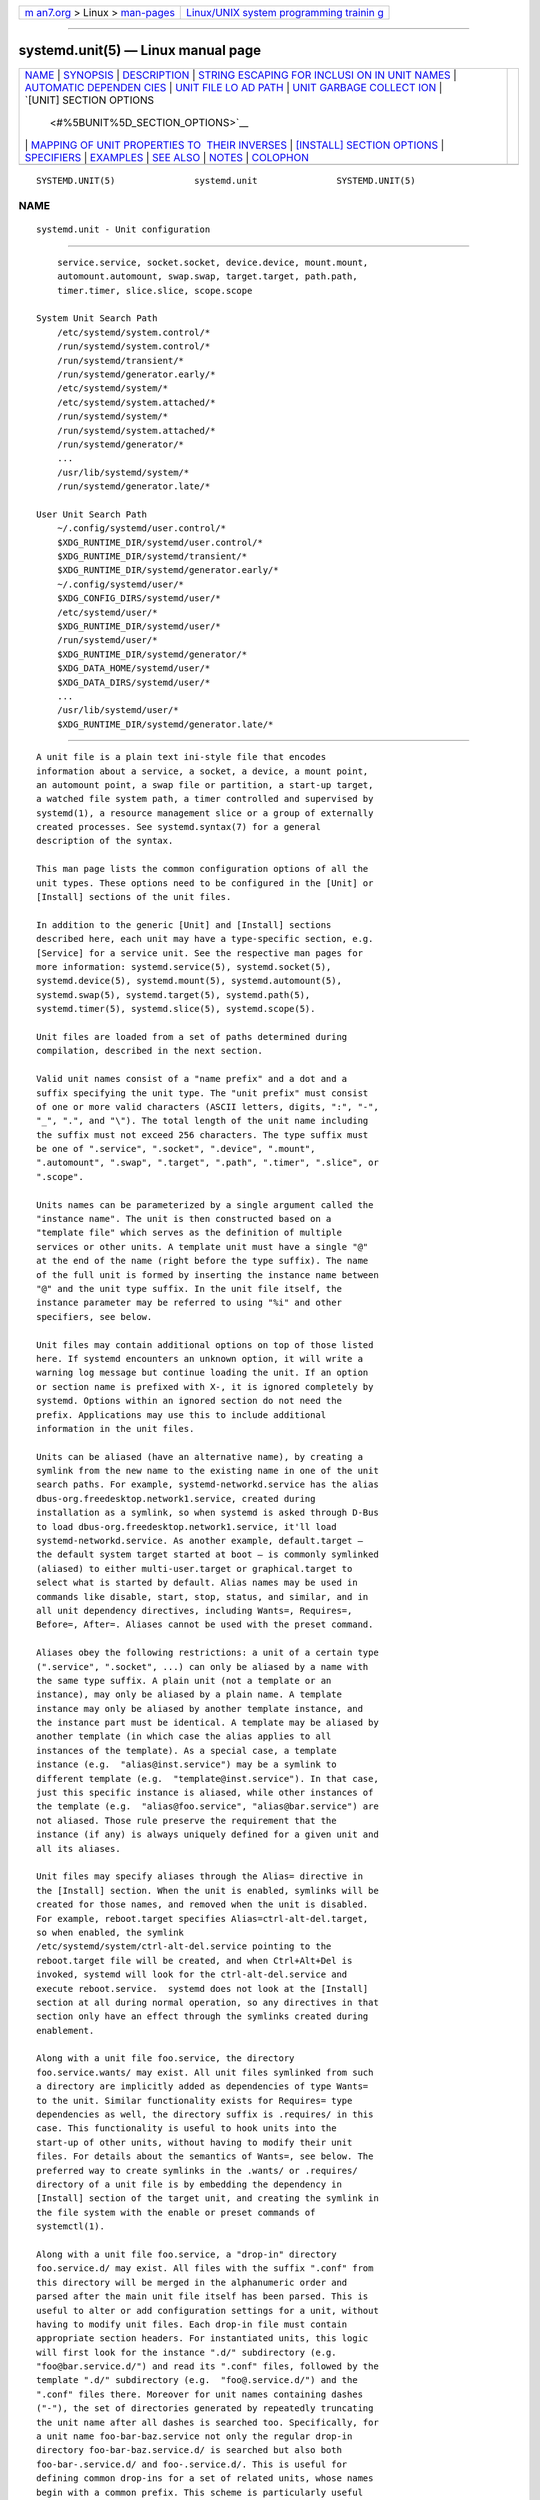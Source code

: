 .. container:: page-top

.. container:: nav-bar

   +----------------------------------+----------------------------------+
   | `m                               | `Linux/UNIX system programming   |
   | an7.org <../../../index.html>`__ | trainin                          |
   | > Linux >                        | g <http://man7.org/training/>`__ |
   | `man-pages <../index.html>`__    |                                  |
   +----------------------------------+----------------------------------+

--------------

systemd.unit(5) — Linux manual page
===================================

+-----------------------------------+-----------------------------------+
| `NAME <#NAME>`__ \|               |                                   |
| `SYNOPSIS <#SYNOPSIS>`__ \|       |                                   |
| `DESCRIPTION <#DESCRIPTION>`__ \| |                                   |
| `STRING ESCAPING FOR INCLUSI      |                                   |
| ON IN UNIT NAMES <#STRING_ESCAPIN |                                   |
| G_FOR_INCLUSION_IN_UNIT_NAMES>`__ |                                   |
| \|                                |                                   |
| `AUTOMATIC DEPENDEN               |                                   |
| CIES <#AUTOMATIC_DEPENDENCIES>`__ |                                   |
| \|                                |                                   |
| `UNIT FILE LO                     |                                   |
| AD PATH <#UNIT_FILE_LOAD_PATH>`__ |                                   |
| \|                                |                                   |
| `UNIT GARBAGE COLLECT             |                                   |
| ION <#UNIT_GARBAGE_COLLECTION>`__ |                                   |
| \|                                |                                   |
| `[UNIT] SECTION OPTIONS           |                                   |
|  <#%5BUNIT%5D_SECTION_OPTIONS>`__ |                                   |
| \|                                |                                   |
| `MAPPING OF UNIT PROPERTIES TO    |                                   |
|  THEIR INVERSES <#MAPPING_OF_UNIT |                                   |
| _PROPERTIES_TO_THEIR_INVERSES>`__ |                                   |
| \|                                |                                   |
| `[INSTALL] SECTION OPTIONS <#     |                                   |
| %5BINSTALL%5D_SECTION_OPTIONS>`__ |                                   |
| \| `SPECIFIERS <#SPECIFIERS>`__   |                                   |
| \| `EXAMPLES <#EXAMPLES>`__ \|    |                                   |
| `SEE ALSO <#SEE_ALSO>`__ \|       |                                   |
| `NOTES <#NOTES>`__ \|             |                                   |
| `COLOPHON <#COLOPHON>`__          |                                   |
+-----------------------------------+-----------------------------------+
| .. container:: man-search-box     |                                   |
+-----------------------------------+-----------------------------------+

::

   SYSTEMD.UNIT(5)               systemd.unit               SYSTEMD.UNIT(5)

NAME
-------------------------------------------------

::

          systemd.unit - Unit configuration


---------------------------------------------------------

::

          service.service, socket.socket, device.device, mount.mount,
          automount.automount, swap.swap, target.target, path.path,
          timer.timer, slice.slice, scope.scope

      System Unit Search Path
          /etc/systemd/system.control/*
          /run/systemd/system.control/*
          /run/systemd/transient/*
          /run/systemd/generator.early/*
          /etc/systemd/system/*
          /etc/systemd/system.attached/*
          /run/systemd/system/*
          /run/systemd/system.attached/*
          /run/systemd/generator/*
          ...
          /usr/lib/systemd/system/*
          /run/systemd/generator.late/*

      User Unit Search Path
          ~/.config/systemd/user.control/*
          $XDG_RUNTIME_DIR/systemd/user.control/*
          $XDG_RUNTIME_DIR/systemd/transient/*
          $XDG_RUNTIME_DIR/systemd/generator.early/*
          ~/.config/systemd/user/*
          $XDG_CONFIG_DIRS/systemd/user/*
          /etc/systemd/user/*
          $XDG_RUNTIME_DIR/systemd/user/*
          /run/systemd/user/*
          $XDG_RUNTIME_DIR/systemd/generator/*
          $XDG_DATA_HOME/systemd/user/*
          $XDG_DATA_DIRS/systemd/user/*
          ...
          /usr/lib/systemd/user/*
          $XDG_RUNTIME_DIR/systemd/generator.late/*


---------------------------------------------------------------

::

          A unit file is a plain text ini-style file that encodes
          information about a service, a socket, a device, a mount point,
          an automount point, a swap file or partition, a start-up target,
          a watched file system path, a timer controlled and supervised by
          systemd(1), a resource management slice or a group of externally
          created processes. See systemd.syntax(7) for a general
          description of the syntax.

          This man page lists the common configuration options of all the
          unit types. These options need to be configured in the [Unit] or
          [Install] sections of the unit files.

          In addition to the generic [Unit] and [Install] sections
          described here, each unit may have a type-specific section, e.g.
          [Service] for a service unit. See the respective man pages for
          more information: systemd.service(5), systemd.socket(5),
          systemd.device(5), systemd.mount(5), systemd.automount(5),
          systemd.swap(5), systemd.target(5), systemd.path(5),
          systemd.timer(5), systemd.slice(5), systemd.scope(5).

          Unit files are loaded from a set of paths determined during
          compilation, described in the next section.

          Valid unit names consist of a "name prefix" and a dot and a
          suffix specifying the unit type. The "unit prefix" must consist
          of one or more valid characters (ASCII letters, digits, ":", "-",
          "_", ".", and "\"). The total length of the unit name including
          the suffix must not exceed 256 characters. The type suffix must
          be one of ".service", ".socket", ".device", ".mount",
          ".automount", ".swap", ".target", ".path", ".timer", ".slice", or
          ".scope".

          Units names can be parameterized by a single argument called the
          "instance name". The unit is then constructed based on a
          "template file" which serves as the definition of multiple
          services or other units. A template unit must have a single "@"
          at the end of the name (right before the type suffix). The name
          of the full unit is formed by inserting the instance name between
          "@" and the unit type suffix. In the unit file itself, the
          instance parameter may be referred to using "%i" and other
          specifiers, see below.

          Unit files may contain additional options on top of those listed
          here. If systemd encounters an unknown option, it will write a
          warning log message but continue loading the unit. If an option
          or section name is prefixed with X-, it is ignored completely by
          systemd. Options within an ignored section do not need the
          prefix. Applications may use this to include additional
          information in the unit files.

          Units can be aliased (have an alternative name), by creating a
          symlink from the new name to the existing name in one of the unit
          search paths. For example, systemd-networkd.service has the alias
          dbus-org.freedesktop.network1.service, created during
          installation as a symlink, so when systemd is asked through D-Bus
          to load dbus-org.freedesktop.network1.service, it'll load
          systemd-networkd.service. As another example, default.target —
          the default system target started at boot — is commonly symlinked
          (aliased) to either multi-user.target or graphical.target to
          select what is started by default. Alias names may be used in
          commands like disable, start, stop, status, and similar, and in
          all unit dependency directives, including Wants=, Requires=,
          Before=, After=. Aliases cannot be used with the preset command.

          Aliases obey the following restrictions: a unit of a certain type
          (".service", ".socket", ...) can only be aliased by a name with
          the same type suffix. A plain unit (not a template or an
          instance), may only be aliased by a plain name. A template
          instance may only be aliased by another template instance, and
          the instance part must be identical. A template may be aliased by
          another template (in which case the alias applies to all
          instances of the template). As a special case, a template
          instance (e.g.  "alias@inst.service") may be a symlink to
          different template (e.g.  "template@inst.service"). In that case,
          just this specific instance is aliased, while other instances of
          the template (e.g.  "alias@foo.service", "alias@bar.service") are
          not aliased. Those rule preserve the requirement that the
          instance (if any) is always uniquely defined for a given unit and
          all its aliases.

          Unit files may specify aliases through the Alias= directive in
          the [Install] section. When the unit is enabled, symlinks will be
          created for those names, and removed when the unit is disabled.
          For example, reboot.target specifies Alias=ctrl-alt-del.target,
          so when enabled, the symlink
          /etc/systemd/system/ctrl-alt-del.service pointing to the
          reboot.target file will be created, and when Ctrl+Alt+Del is
          invoked, systemd will look for the ctrl-alt-del.service and
          execute reboot.service.  systemd does not look at the [Install]
          section at all during normal operation, so any directives in that
          section only have an effect through the symlinks created during
          enablement.

          Along with a unit file foo.service, the directory
          foo.service.wants/ may exist. All unit files symlinked from such
          a directory are implicitly added as dependencies of type Wants=
          to the unit. Similar functionality exists for Requires= type
          dependencies as well, the directory suffix is .requires/ in this
          case. This functionality is useful to hook units into the
          start-up of other units, without having to modify their unit
          files. For details about the semantics of Wants=, see below. The
          preferred way to create symlinks in the .wants/ or .requires/
          directory of a unit file is by embedding the dependency in
          [Install] section of the target unit, and creating the symlink in
          the file system with the enable or preset commands of
          systemctl(1).

          Along with a unit file foo.service, a "drop-in" directory
          foo.service.d/ may exist. All files with the suffix ".conf" from
          this directory will be merged in the alphanumeric order and
          parsed after the main unit file itself has been parsed. This is
          useful to alter or add configuration settings for a unit, without
          having to modify unit files. Each drop-in file must contain
          appropriate section headers. For instantiated units, this logic
          will first look for the instance ".d/" subdirectory (e.g.
          "foo@bar.service.d/") and read its ".conf" files, followed by the
          template ".d/" subdirectory (e.g.  "foo@.service.d/") and the
          ".conf" files there. Moreover for unit names containing dashes
          ("-"), the set of directories generated by repeatedly truncating
          the unit name after all dashes is searched too. Specifically, for
          a unit name foo-bar-baz.service not only the regular drop-in
          directory foo-bar-baz.service.d/ is searched but also both
          foo-bar-.service.d/ and foo-.service.d/. This is useful for
          defining common drop-ins for a set of related units, whose names
          begin with a common prefix. This scheme is particularly useful
          for mount, automount and slice units, whose systematic naming
          structure is built around dashes as component separators. Note
          that equally named drop-in files further down the prefix
          hierarchy override those further up, i.e.
          foo-bar-.service.d/10-override.conf overrides
          foo-.service.d/10-override.conf.

          In cases of unit aliases (described above), dropins for the
          aliased name and all aliases are loaded. In the example of
          default.target aliasing graphical.target, default.target.d/,
          default.target.wants/, default.target.requires/,
          graphical.target.d/, graphical.target.wants/,
          graphical.target.requires/ would all be read. For templates,
          dropins for the template, any template aliases, the template
          instance, and all alias instances are read. When just a specific
          template instance is aliased, then the dropins for the target
          template, the target template instance, and the alias template
          instance are read.

          In addition to /etc/systemd/system, the drop-in ".d/" directories
          for system services can be placed in /usr/lib/systemd/system or
          /run/systemd/system directories. Drop-in files in /etc/ take
          precedence over those in /run/ which in turn take precedence over
          those in /usr/lib/. Drop-in files under any of these directories
          take precedence over unit files wherever located. Multiple
          drop-in files with different names are applied in lexicographic
          order, regardless of which of the directories they reside in.

          Units also support a top-level drop-in with type.d/, where type
          may be e.g.  "service" or "socket", that allows altering or
          adding to the settings of all corresponding unit files on the
          system. The formatting and precedence of applying drop-in
          configurations follow what is defined above. Files in type.d/
          have lower precedence compared to files in name-specific override
          directories. The usual rules apply: multiple drop-in files with
          different names are applied in lexicographic order, regardless of
          which of the directories they reside in, so a file in type.d/
          applies to a unit only if there are no drop-ins or masks with
          that name in directories with higher precedence. See Examples.

          Note that while systemd offers a flexible dependency system
          between units it is recommended to use this functionality only
          sparingly and instead rely on techniques such as bus-based or
          socket-based activation which make dependencies implicit,
          resulting in a both simpler and more flexible system.

          As mentioned above, a unit may be instantiated from a template
          file. This allows creation of multiple units from a single
          configuration file. If systemd looks for a unit configuration
          file, it will first search for the literal unit name in the file
          system. If that yields no success and the unit name contains an
          "@" character, systemd will look for a unit template that shares
          the same name but with the instance string (i.e. the part between
          the "@" character and the suffix) removed. Example: if a service
          getty@tty3.service is requested and no file by that name is
          found, systemd will look for getty@.service and instantiate a
          service from that configuration file if it is found.

          To refer to the instance string from within the configuration
          file you may use the special "%i" specifier in many of the
          configuration options. See below for details.

          If a unit file is empty (i.e. has the file size 0) or is
          symlinked to /dev/null, its configuration will not be loaded and
          it appears with a load state of "masked", and cannot be
          activated. Use this as an effective way to fully disable a unit,
          making it impossible to start it even manually.

          The unit file format is covered by the Interface Portability and
          Stability Promise[1].


-------------------------------------------------------------------------------------------------------------------------------

::

          Sometimes it is useful to convert arbitrary strings into unit
          names. To facilitate this, a method of string escaping is used,
          in order to map strings containing arbitrary byte values (except
          NUL) into valid unit names and their restricted character set. A
          common special case are unit names that reflect paths to objects
          in the file system hierarchy. Example: a device unit
          dev-sda.device refers to a device with the device node /dev/sda
          in the file system.

          The escaping algorithm operates as follows: given a string, any
          "/" character is replaced by "-", and all other characters which
          are not ASCII alphanumerics, ":", "_" or "."  are replaced by
          C-style "\x2d" escapes. In addition, "."  is replaced with such a
          C-style escape when it would appear as the first character in the
          escaped string.

          When the input qualifies as absolute file system path, this
          algorithm is extended slightly: the path to the root directory
          "/" is encoded as single dash "-". In addition, any leading,
          trailing or duplicate "/" characters are removed from the string
          before transformation. Example: /foo//bar/baz/ becomes
          "foo-bar-baz".

          This escaping is fully reversible, as long as it is known whether
          the escaped string was a path (the unescaping results are
          different for paths and non-path strings). The systemd-escape(1)
          command may be used to apply and reverse escaping on arbitrary
          strings. Use systemd-escape --path to escape path strings, and
          systemd-escape without --path otherwise.


-------------------------------------------------------------------------------------

::

      Implicit Dependencies
          A number of unit dependencies are implicitly established,
          depending on unit type and unit configuration. These implicit
          dependencies can make unit configuration file cleaner. For the
          implicit dependencies in each unit type, please refer to section
          "Implicit Dependencies" in respective man pages.

          For example, service units with Type=dbus automatically acquire
          dependencies of type Requires= and After= on dbus.socket. See
          systemd.service(5) for details.

      Default Dependencies
          Default dependencies are similar to implicit dependencies, but
          can be turned on and off by setting DefaultDependencies= to yes
          (the default) and no, while implicit dependencies are always in
          effect. See section "Default Dependencies" in respective man
          pages for the effect of enabling DefaultDependencies= in each
          unit types.

          For example, target units will complement all configured
          dependencies of type Wants= or Requires= with dependencies of
          type After= unless DefaultDependencies=no is set in the specified
          units. See systemd.target(5) for details. Note that this behavior
          can be turned off by setting DefaultDependencies=no.


-------------------------------------------------------------------------------

::

          Unit files are loaded from a set of paths determined during
          compilation, described in the two tables below. Unit files found
          in directories listed earlier override files with the same name
          in directories lower in the list.

          When the variable $SYSTEMD_UNIT_PATH is set, the contents of this
          variable overrides the unit load path. If $SYSTEMD_UNIT_PATH ends
          with an empty component (":"), the usual unit load path will be
          appended to the contents of the variable.

          Table 1.  Load path when running in system mode (--system).
          ┌──────────────────────────────┬──────────────────────────┐
          │Path                          │ Description              │
          ├──────────────────────────────┼──────────────────────────┤
          │/etc/systemd/system.control   │ Persistent and transient │
          ├──────────────────────────────┤ configuration created    │
          │/run/systemd/system.control   │ using the dbus API       │
          ├──────────────────────────────┼──────────────────────────┤
          │/run/systemd/transient        │ Dynamic configuration    │
          │                              │ for transient units      │
          ├──────────────────────────────┼──────────────────────────┤
          │/run/systemd/generator.early  │ Generated units with     │
          │                              │ high priority (see       │
          │                              │ early-dir in             │
          │                              │ systemd.generator(7))    │
          ├──────────────────────────────┼──────────────────────────┤
          │/etc/systemd/system           │ System units created by  │
          │                              │ the administrator        │
          ├──────────────────────────────┼──────────────────────────┤
          │/run/systemd/system           │ Runtime units            │
          ├──────────────────────────────┼──────────────────────────┤
          │/run/systemd/generator        │ Generated units with     │
          │                              │ medium priority (see     │
          │                              │ normal-dir in            │
          │                              │ systemd.generator(7))    │
          ├──────────────────────────────┼──────────────────────────┤
          │/usr/local/lib/systemd/system │ System units installed   │
          │                              │ by the administrator     │
          ├──────────────────────────────┼──────────────────────────┤
          │/usr/lib/systemd/system       │ System units installed   │
          │                              │ by the distribution      │
          │                              │ package manager          │
          ├──────────────────────────────┼──────────────────────────┤
          │/run/systemd/generator.late   │ Generated units with low │
          │                              │ priority (see late-dir   │
          │                              │ in systemd.generator(7)) │
          └──────────────────────────────┴──────────────────────────┘

          Table 2.  Load path when running in user mode (--user).
          ┌────────────────────────────────────────┬──────────────────────────┐
          │Path                                    │ Description              │
          ├────────────────────────────────────────┼──────────────────────────┤
          │$XDG_CONFIG_HOME/systemd/user.control   │ Persistent and transient │
          │or                                      │ configuration created    │
          │~/.config/systemd/user.control          │ using the dbus API       │
          ├────────────────────────────────────────┤ ($XDG_CONFIG_HOME is     │
          │$XDG_RUNTIME_DIR/systemd/user.control   │ used if set, ~/.config   │
          │                                        │ otherwise)               │
          ├────────────────────────────────────────┼──────────────────────────┤
          │/run/systemd/transient                  │ Dynamic configuration    │
          │                                        │ for transient units      │
          ├────────────────────────────────────────┼──────────────────────────┤
          │/run/systemd/generator.early            │ Generated units with     │
          │                                        │ high priority (see       │
          │                                        │ early-dir in             │
          │                                        │ systemd.generator(7))    │
          ├────────────────────────────────────────┼──────────────────────────┤
          │$XDG_CONFIG_HOME/systemd/user or        │ User configuration       │
          │$HOME/.config/systemd/user              │ ($XDG_CONFIG_HOME is     │
          │                                        │ used if set, ~/.config   │
          │                                        │ otherwise)               │
          ├────────────────────────────────────────┼──────────────────────────┤
          │$XDG_CONFIG_DIRS/systemd/user or        │ Additional configuration │
          │/etc/xdg/systemd/user                   │ directories as specified │
          │                                        │ by the XDG base          │
          │                                        │ directory specification  │
          │                                        │ ($XDG_CONFIG_DIRS is     │
          │                                        │ used if set, /etc/xdg    │
          │                                        │ otherwise)               │
          ├────────────────────────────────────────┼──────────────────────────┤
          │/etc/systemd/user                       │ User units created by    │
          │                                        │ the administrator        │
          ├────────────────────────────────────────┼──────────────────────────┤
          │$XDG_RUNTIME_DIR/systemd/user           │ Runtime units (only used │
          │                                        │ when $XDG_RUNTIME_DIR is │
          │                                        │ set)                     │
          ├────────────────────────────────────────┼──────────────────────────┤
          │/run/systemd/user                       │ Runtime units            │
          ├────────────────────────────────────────┼──────────────────────────┤
          │$XDG_RUNTIME_DIR/systemd/generator      │ Generated units with     │
          │                                        │ medium priority (see     │
          │                                        │ normal-dir in            │
          │                                        │ systemd.generator(7))    │
          ├────────────────────────────────────────┼──────────────────────────┤
          │$XDG_DATA_HOME/systemd/user or          │ Units of packages that   │
          │$HOME/.local/share/systemd/user         │ have been installed in   │
          │                                        │ the home directory       │
          │                                        │ ($XDG_DATA_HOME is used  │
          │                                        │ if set, ~/.local/share   │
          │                                        │ otherwise)               │
          ├────────────────────────────────────────┼──────────────────────────┤
          │$XDG_DATA_DIRS/systemd/user or          │ Additional data          │
          │/usr/local/share/systemd/user and       │ directories as specified │
          │/usr/share/systemd/user                 │ by the XDG base          │
          │                                        │ directory specification  │
          │                                        │ ($XDG_DATA_DIRS is used  │
          │                                        │ if set, /usr/local/share │
          │                                        │ and /usr/share           │
          │                                        │ otherwise)               │
          ├────────────────────────────────────────┼──────────────────────────┤
          │$dir/systemd/user for each $dir in      │ Additional locations for │
          │$XDG_DATA_DIRS                          │ installed user units,    │
          │                                        │ one for each entry in    │
          │                                        │ $XDG_DATA_DIRS           │
          ├────────────────────────────────────────┼──────────────────────────┤
          │/usr/local/lib/systemd/user             │ User units installed by  │
          │                                        │ the administrator        │
          ├────────────────────────────────────────┼──────────────────────────┤
          │/usr/lib/systemd/user                   │ User units installed by  │
          │                                        │ the distribution package │
          │                                        │ manager                  │
          ├────────────────────────────────────────┼──────────────────────────┤
          │$XDG_RUNTIME_DIR/systemd/generator.late │ Generated units with low │
          │                                        │ priority (see late-dir   │
          │                                        │ in systemd.generator(7)) │
          └────────────────────────────────────────┴──────────────────────────┘

          The set of load paths for the user manager instance may be
          augmented or changed using various environment variables. And
          environment variables may in turn be set using environment
          generators, see systemd.environment-generator(7). In particular,
          $XDG_DATA_HOME and $XDG_DATA_DIRS may be easily set using
          systemd-environment-d-generator(8). Thus, directories listed here
          are just the defaults. To see the actual list that would be used
          based on compilation options and current environment use

              systemd-analyze --user unit-paths

          Moreover, additional units might be loaded into systemd from
          directories not on the unit load path by creating a symlink
          pointing to a unit file in the directories. You can use systemctl
          link for this operation. See systemctl(1) for its usage and
          precaution.


---------------------------------------------------------------------------------------

::

          The system and service manager loads a unit's configuration
          automatically when a unit is referenced for the first time. It
          will automatically unload the unit configuration and state again
          when the unit is not needed anymore ("garbage collection"). A
          unit may be referenced through a number of different mechanisms:

           1. Another loaded unit references it with a dependency such as
              After=, Wants=, ...

           2. The unit is currently starting, running, reloading or
              stopping.

           3. The unit is currently in the failed state. (But see below.)

           4. A job for the unit is pending.

           5. The unit is pinned by an active IPC client program.

           6. The unit is a special "perpetual" unit that is always active
              and loaded. Examples for perpetual units are the root mount
              unit -.mount or the scope unit init.scope that the service
              manager itself lives in.

           7. The unit has running processes associated with it.

          The garbage collection logic may be altered with the CollectMode=
          option, which allows configuration whether automatic unloading of
          units that are in failed state is permissible, see below.

          Note that when a unit's configuration and state is unloaded, all
          execution results, such as exit codes, exit signals, resource
          consumption and other statistics are lost, except for what is
          stored in the log subsystem.

          Use systemctl daemon-reload or an equivalent command to reload
          unit configuration while the unit is already loaded. In this case
          all configuration settings are flushed out and replaced with the
          new configuration (which however might not be in effect
          immediately), however all runtime state is saved/restored.


-----------------------------------------------------------------------------------------

::

          The unit file may include a [Unit] section, which carries generic
          information about the unit that is not dependent on the type of
          unit:

          Description=
              A short human readable title of the unit. This may be used by
              systemd (and other UIs) as a user-visible label for the unit,
              so this string should identify the unit rather than describe
              it, despite the name. This string also shouldn't just repeat
              the unit name.  "Apache2 Web Server" is a good example. Bad
              examples are "high-performance light-weight HTTP server" (too
              generic) or "Apache2" (meaningless for people who do not know
              Apache, duplicates the unit name).  systemd may use this
              string as a noun in status messages ("Starting
              description...", "Started description.", "Reached target
              description.", "Failed to start description."), so it should
              be capitalized, and should not be a full sentence, or a
              phrase with a continuous verb. Bad examples include "exiting
              the container" or "updating the database once per day.".

          Documentation=
              A space-separated list of URIs referencing documentation for
              this unit or its configuration. Accepted are only URIs of the
              types "http://", "https://", "file:", "info:", "man:". For
              more information about the syntax of these URIs, see uri(7).
              The URIs should be listed in order of relevance, starting
              with the most relevant. It is a good idea to first reference
              documentation that explains what the unit's purpose is,
              followed by how it is configured, followed by any other
              related documentation. This option may be specified more than
              once, in which case the specified list of URIs is merged. If
              the empty string is assigned to this option, the list is
              reset and all prior assignments will have no effect.

          Wants=
              Configures (weak) requirement dependencies on other units.
              This option may be specified more than once or multiple
              space-separated units may be specified in one option in which
              case dependencies for all listed names will be created.
              Dependencies of this type may also be configured outside of
              the unit configuration file by adding a symlink to a .wants/
              directory accompanying the unit file. For details, see above.

              Units listed in this option will be started if the
              configuring unit is. However, if the listed units fail to
              start or cannot be added to the transaction, this has no
              impact on the validity of the transaction as a whole, and
              this unit will still be started. This is the recommended way
              to hook the start-up of one unit to the start-up of another
              unit.

              Note that requirement dependencies do not influence the order
              in which services are started or stopped. This has to be
              configured independently with the After= or Before= options.
              If unit foo.service pulls in unit bar.service as configured
              with Wants= and no ordering is configured with After= or
              Before=, then both units will be started simultaneously and
              without any delay between them if foo.service is activated.

          Requires=
              Similar to Wants=, but declares a stronger requirement
              dependency. Dependencies of this type may also be configured
              by adding a symlink to a .requires/ directory accompanying
              the unit file.

              If this unit gets activated, the units listed will be
              activated as well. If one of the other units fails to
              activate, and an ordering dependency After= on the failing
              unit is set, this unit will not be started. Besides, with or
              without specifying After=, this unit will be stopped if one
              of the other units is explicitly stopped.

              Often, it is a better choice to use Wants= instead of
              Requires= in order to achieve a system that is more robust
              when dealing with failing services.

              Note that this dependency type does not imply that the other
              unit always has to be in active state when this unit is
              running. Specifically: failing condition checks (such as
              ConditionPathExists=, ConditionPathIsSymbolicLink=, ... — see
              below) do not cause the start job of a unit with a Requires=
              dependency on it to fail. Also, some unit types may
              deactivate on their own (for example, a service process may
              decide to exit cleanly, or a device may be unplugged by the
              user), which is not propagated to units having a Requires=
              dependency. Use the BindsTo= dependency type together with
              After= to ensure that a unit may never be in active state
              without a specific other unit also in active state (see
              below).

          Requisite=
              Similar to Requires=. However, if the units listed here are
              not started already, they will not be started and the
              starting of this unit will fail immediately.  Requisite= does
              not imply an ordering dependency, even if both units are
              started in the same transaction. Hence this setting should
              usually be combined with After=, to ensure this unit is not
              started before the other unit.

              When Requisite=b.service is used on a.service, this
              dependency will show as RequisiteOf=a.service in property
              listing of b.service.  RequisiteOf= dependency cannot be
              specified directly.

          BindsTo=
              Configures requirement dependencies, very similar in style to
              Requires=. However, this dependency type is stronger: in
              addition to the effect of Requires= it declares that if the
              unit bound to is stopped, this unit will be stopped too. This
              means a unit bound to another unit that suddenly enters
              inactive state will be stopped too. Units can suddenly,
              unexpectedly enter inactive state for different reasons: the
              main process of a service unit might terminate on its own
              choice, the backing device of a device unit might be
              unplugged or the mount point of a mount unit might be
              unmounted without involvement of the system and service
              manager.

              When used in conjunction with After= on the same unit the
              behaviour of BindsTo= is even stronger. In this case, the
              unit bound to strictly has to be in active state for this
              unit to also be in active state. This not only means a unit
              bound to another unit that suddenly enters inactive state,
              but also one that is bound to another unit that gets skipped
              due to a failed condition check (such as
              ConditionPathExists=, ConditionPathIsSymbolicLink=, ... — see
              below) will be stopped, should it be running. Hence, in many
              cases it is best to combine BindsTo= with After=.

              When BindsTo=b.service is used on a.service, this dependency
              will show as BoundBy=a.service in property listing of
              b.service.  BoundBy= dependency cannot be specified directly.

          PartOf=
              Configures dependencies similar to Requires=, but limited to
              stopping and restarting of units. When systemd stops or
              restarts the units listed here, the action is propagated to
              this unit. Note that this is a one-way dependency — changes
              to this unit do not affect the listed units.

              When PartOf=b.service is used on a.service, this dependency
              will show as ConsistsOf=a.service in property listing of
              b.service.  ConsistsOf= dependency cannot be specified
              directly.

          Upholds=
              Configures dependencies similar to Wants=, but as long as
              this unit is up, all units listed in Upholds= are started
              whenever found to be inactive or failed, and no job is queued
              for them. While a Wants= dependency on another unit has a
              one-time effect when this units started, a Upholds=
              dependency on it has a continuous effect, constantly
              restarting the unit if necessary. This is an alternative to
              the Restart= setting of service units, to ensure they are
              kept running whatever happens.

              When Upholds=b.service is used on a.service, this dependency
              will show as UpheldBy=a.service in the property listing of
              b.service. The UpheldBy= dependency cannot be specified
              directly.

          Conflicts=
              A space-separated list of unit names. Configures negative
              requirement dependencies. If a unit has a Conflicts= setting
              on another unit, starting the former will stop the latter and
              vice versa.

              Note that this setting does not imply an ordering dependency,
              similarly to the Wants= and Requires= dependencies described
              above. This means that to ensure that the conflicting unit is
              stopped before the other unit is started, an After= or
              Before= dependency must be declared. It doesn't matter which
              of the two ordering dependencies is used, because stop jobs
              are always ordered before start jobs, see the discussion in
              Before=/After= below.

              If unit A that conflicts with unit B is scheduled to be
              started at the same time as B, the transaction will either
              fail (in case both are required parts of the transaction) or
              be modified to be fixed (in case one or both jobs are not a
              required part of the transaction). In the latter case, the
              job that is not required will be removed, or in case both are
              not required, the unit that conflicts will be started and the
              unit that is conflicted is stopped.

          Before=, After=
              These two settings expect a space-separated list of unit
              names. They may be specified more than once, in which case
              dependencies for all listed names are created.

              Those two settings configure ordering dependencies between
              units. If unit foo.service contains the setting
              Before=bar.service and both units are being started,
              bar.service's start-up is delayed until foo.service has
              finished starting up.  After= is the inverse of Before=, i.e.
              while Before= ensures that the configured unit is started
              before the listed unit begins starting up, After= ensures the
              opposite, that the listed unit is fully started up before the
              configured unit is started.

              When two units with an ordering dependency between them are
              shut down, the inverse of the start-up order is applied. I.e.
              if a unit is configured with After= on another unit, the
              former is stopped before the latter if both are shut down.
              Given two units with any ordering dependency between them, if
              one unit is shut down and the other is started up, the
              shutdown is ordered before the start-up. It doesn't matter if
              the ordering dependency is After= or Before=, in this case.
              It also doesn't matter which of the two is shut down, as long
              as one is shut down and the other is started up; the shutdown
              is ordered before the start-up in all cases. If two units
              have no ordering dependencies between them, they are shut
              down or started up simultaneously, and no ordering takes
              place. It depends on the unit type when precisely a unit has
              finished starting up. Most importantly, for service units
              start-up is considered completed for the purpose of
              Before=/After= when all its configured start-up commands have
              been invoked and they either failed or reported start-up
              success. Note that this does includes ExecStartPost= (or
              ExecStopPost= for the shutdown case).

              Note that those settings are independent of and orthogonal to
              the requirement dependencies as configured by Requires=,
              Wants=, Requisite=, or BindsTo=. It is a common pattern to
              include a unit name in both the After= and Wants= options, in
              which case the unit listed will be started before the unit
              that is configured with these options.

              Note that Before= dependencies on device units have no effect
              and are not supported. Devices generally become available as
              a result of an external hotplug event, and systemd creates
              the corresponding device unit without delay.

          OnFailure=
              A space-separated list of one or more units that are
              activated when this unit enters the "failed" state. A service
              unit using Restart= enters the failed state only after the
              start limits are reached.

          OnSuccess=
              A space-separated list of one or more units that are
              activated when this unit enters the "inactive" state.

          PropagatesReloadTo=, ReloadPropagatedFrom=
              A space-separated list of one or more units to which reload
              requests from this unit shall be propagated to, or units from
              which reload requests shall be propagated to this unit,
              respectively. Issuing a reload request on a unit will
              automatically also enqueue reload requests on all units that
              are linked to it using these two settings.

          PropagatesStopTo=, StopPropagatedFrom=
              A space-separated list of one or more units to which stop
              requests from this unit shall be propagated to, or units from
              which stop requests shall be propagated to this unit,
              respectively. Issuing a stop request on a unit will
              automatically also enqueue stop requests on all units that
              are linked to it using these two settings.

          JoinsNamespaceOf=
              For units that start processes (such as service units), lists
              one or more other units whose network and/or temporary file
              namespace to join. This only applies to unit types which
              support the PrivateNetwork=, NetworkNamespacePath=,
              PrivateIPC=, IPCNamespacePath=, and PrivateTmp= directives
              (see systemd.exec(5) for details). If a unit that has this
              setting set is started, its processes will see the same
              /tmp/, /var/tmp/, IPC namespace and network namespace as one
              listed unit that is started. If multiple listed units are
              already started, it is not defined which namespace is joined.
              Note that this setting only has an effect if
              PrivateNetwork=/NetworkNamespacePath=,
              PrivateIPC=/IPCNamespacePath= and/or PrivateTmp= is enabled
              for both the unit that joins the namespace and the unit whose
              namespace is joined.

          RequiresMountsFor=
              Takes a space-separated list of absolute paths. Automatically
              adds dependencies of type Requires= and After= for all mount
              units required to access the specified path.

              Mount points marked with noauto are not mounted automatically
              through local-fs.target, but are still honored for the
              purposes of this option, i.e. they will be pulled in by this
              unit.

          OnFailureJobMode=
              Takes a value of "fail", "replace", "replace-irreversibly",
              "isolate", "flush", "ignore-dependencies" or
              "ignore-requirements". Defaults to "replace". Specifies how
              the units listed in OnFailure= will be enqueued. See
              systemctl(1)'s --job-mode= option for details on the possible
              values. If this is set to "isolate", only a single unit may
              be listed in OnFailure=.

          IgnoreOnIsolate=
              Takes a boolean argument. If true, this unit will not be
              stopped when isolating another unit. Defaults to false for
              service, target, socket, timer, and path units, and true for
              slice, scope, device, swap, mount, and automount units.

          StopWhenUnneeded=
              Takes a boolean argument. If true, this unit will be stopped
              when it is no longer used. Note that, in order to minimize
              the work to be executed, systemd will not stop units by
              default unless they are conflicting with other units, or the
              user explicitly requested their shut down. If this option is
              set, a unit will be automatically cleaned up if no other
              active unit requires it. Defaults to false.

          RefuseManualStart=, RefuseManualStop=
              Takes a boolean argument. If true, this unit can only be
              activated or deactivated indirectly. In this case, explicit
              start-up or termination requested by the user is denied,
              however if it is started or stopped as a dependency of
              another unit, start-up or termination will succeed. This is
              mostly a safety feature to ensure that the user does not
              accidentally activate units that are not intended to be
              activated explicitly, and not accidentally deactivate units
              that are not intended to be deactivated. These options
              default to false.

          AllowIsolate=
              Takes a boolean argument. If true, this unit may be used with
              the systemctl isolate command. Otherwise, this will be
              refused. It probably is a good idea to leave this disabled
              except for target units that shall be used similar to
              runlevels in SysV init systems, just as a precaution to avoid
              unusable system states. This option defaults to false.

          DefaultDependencies=
              Takes a boolean argument. If yes, (the default), a few
              default dependencies will implicitly be created for the unit.
              The actual dependencies created depend on the unit type. For
              example, for service units, these dependencies ensure that
              the service is started only after basic system initialization
              is completed and is properly terminated on system shutdown.
              See the respective man pages for details. Generally, only
              services involved with early boot or late shutdown should set
              this option to no. It is highly recommended to leave this
              option enabled for the majority of common units. If set to
              no, this option does not disable all implicit dependencies,
              just non-essential ones.

          CollectMode=
              Tweaks the "garbage collection" algorithm for this unit.
              Takes one of inactive or inactive-or-failed. If set to
              inactive the unit will be unloaded if it is in the inactive
              state and is not referenced by clients, jobs or other units —
              however it is not unloaded if it is in the failed state. In
              failed mode, failed units are not unloaded until the user
              invoked systemctl reset-failed on them to reset the failed
              state, or an equivalent command. This behaviour is altered if
              this option is set to inactive-or-failed: in this case the
              unit is unloaded even if the unit is in a failed state, and
              thus an explicitly resetting of the failed state is not
              necessary. Note that if this mode is used unit results (such
              as exit codes, exit signals, consumed resources, ...) are
              flushed out immediately after the unit completed, except for
              what is stored in the logging subsystem. Defaults to
              inactive.

          FailureAction=, SuccessAction=
              Configure the action to take when the unit stops and enters a
              failed state or inactive state. Takes one of none, reboot,
              reboot-force, reboot-immediate, poweroff, poweroff-force,
              poweroff-immediate, exit, and exit-force. In system mode, all
              options are allowed. In user mode, only none, exit, and
              exit-force are allowed. Both options default to none.

              If none is set, no action will be triggered.  reboot causes a
              reboot following the normal shutdown procedure (i.e.
              equivalent to systemctl reboot).  reboot-force causes a
              forced reboot which will terminate all processes forcibly but
              should cause no dirty file systems on reboot (i.e. equivalent
              to systemctl reboot -f) and reboot-immediate causes immediate
              execution of the reboot(2) system call, which might result in
              data loss (i.e. equivalent to systemctl reboot -ff).
              Similarly, poweroff, poweroff-force, poweroff-immediate have
              the effect of powering down the system with similar
              semantics.  exit causes the manager to exit following the
              normal shutdown procedure, and exit-force causes it terminate
              without shutting down services. When exit or exit-force is
              used by default the exit status of the main process of the
              unit (if this applies) is returned from the service manager.
              However, this may be overridden with
              FailureActionExitStatus=/SuccessActionExitStatus=, see below.

          FailureActionExitStatus=, SuccessActionExitStatus=
              Controls the exit status to propagate back to an invoking
              container manager (in case of a system service) or service
              manager (in case of a user manager) when the
              FailureAction=/SuccessAction= are set to exit or exit-force
              and the action is triggered. By default the exit status of
              the main process of the triggering unit (if this applies) is
              propagated. Takes a value in the range 0...255 or the empty
              string to request default behaviour.

          JobTimeoutSec=, JobRunningTimeoutSec=
              JobTimeoutSec= specifies a timeout for the whole job that
              starts running when the job is queued.  JobRunningTimeoutSec=
              specifies a timeout that starts running when the queued job
              is actually started. If either limit is reached, the job will
              be cancelled, the unit however will not change state or even
              enter the "failed" mode.

              Both settings take a time span with the default unit of
              seconds, but other units may be specified, see
              systemd.time(5). The default is "infinity" (job timeouts
              disabled), except for device units where
              JobRunningTimeoutSec= defaults to DefaultTimeoutStartSec=.

              Note: these timeouts are independent from any unit-specific
              timeouts (for example, the timeout set with TimeoutStartSec=
              in service units). The job timeout has no effect on the unit
              itself. Or in other words: unit-specific timeouts are useful
              to abort unit state changes, and revert them. The job timeout
              set with this option however is useful to abort only the job
              waiting for the unit state to change.

          JobTimeoutAction=, JobTimeoutRebootArgument=
              JobTimeoutAction= optionally configures an additional action
              to take when the timeout is hit, see description of
              JobTimeoutSec= and JobRunningTimeoutSec= above. It takes the
              same values as StartLimitAction=. Defaults to none.

              JobTimeoutRebootArgument= configures an optional reboot
              string to pass to the reboot(2) system call.

          StartLimitIntervalSec=interval, StartLimitBurst=burst
              Configure unit start rate limiting. Units which are started
              more than burst times within an interval time span are not
              permitted to start any more. Use StartLimitIntervalSec= to
              configure the checking interval and StartLimitBurst= to
              configure how many starts per interval are allowed.

              interval is a time span with the default unit of seconds, but
              other units may be specified, see systemd.time(5). Defaults
              to DefaultStartLimitIntervalSec= in manager configuration
              file, and may be set to 0 to disable any kind of rate
              limiting.  burst is a number and defaults to
              DefaultStartLimitBurst= in manager configuration file.

              These configuration options are particularly useful in
              conjunction with the service setting Restart= (see
              systemd.service(5)); however, they apply to all kinds of
              starts (including manual), not just those triggered by the
              Restart= logic.

              Note that units which are configured for Restart=, and which
              reach the start limit are not attempted to be restarted
              anymore; however, they may still be restarted manually or
              from a timer or socket at a later point, after the interval
              has passed. From that point on, the restart logic is
              activated again.  systemctl reset-failed will cause the
              restart rate counter for a service to be flushed, which is
              useful if the administrator wants to manually start a unit
              and the start limit interferes with that. Rate-limiting is
              enforced after any unit condition checks are executed, and
              hence unit activations with failing conditions do not count
              towards the rate limit.

              When a unit is unloaded due to the garbage collection logic
              (see above) its rate limit counters are flushed out too. This
              means that configuring start rate limiting for a unit that is
              not referenced continuously has no effect.

              This setting does not apply to slice, target, device, and
              scope units, since they are unit types whose activation may
              either never fail, or may succeed only a single time.

          StartLimitAction=
              Configure an additional action to take if the rate limit
              configured with StartLimitIntervalSec= and StartLimitBurst=
              is hit. Takes the same values as the
              FailureAction=/SuccessAction= settings. If none is set,
              hitting the rate limit will trigger no action except that the
              start will not be permitted. Defaults to none.

          RebootArgument=
              Configure the optional argument for the reboot(2) system call
              if StartLimitAction= or FailureAction= is a reboot action.
              This works just like the optional argument to systemctl
              reboot command.

          SourcePath=
              A path to a configuration file this unit has been generated
              from. This is primarily useful for implementation of
              generator tools that convert configuration from an external
              configuration file format into native unit files. This
              functionality should not be used in normal units.

      Conditions and Asserts
          Unit files may also include a number of Condition...= and
          Assert...= settings. Before the unit is started, systemd will
          verify that the specified conditions and asserts are true. If
          not, the starting of the unit will be (mostly silently) skipped
          (in case of conditions), or aborted with an error message (in
          case of asserts). Failing conditions or asserts will not result
          in the unit being moved into the "failed" state. The conditions
          and asserts are checked at the time the queued start job is to be
          executed. The ordering dependencies are still respected, so other
          units are still pulled in and ordered as if this unit was
          successfully activated, and the conditions and asserts are
          executed the precise moment the unit would normally start and
          thus can validate system state after the units ordered before
          completed initialization. Use condition expressions for skipping
          units that do not apply to the local system, for example because
          the kernel or runtime environment doesn't require their
          functionality.

          If multiple conditions are specified, the unit will be executed
          if all of them apply (i.e. a logical AND is applied). Condition
          checks can use a pipe symbol ("|") after the equals sign
          ("Condition...=|..."), which causes the condition to become a
          triggering condition. If at least one triggering condition is
          defined for a unit, then the unit will be started if at least one
          of the triggering conditions of the unit applies and all of the
          regular (i.e. non-triggering) conditions apply. If you prefix an
          argument with the pipe symbol and an exclamation mark, the pipe
          symbol must be passed first, the exclamation second. If any of
          these options is assigned the empty string, the list of
          conditions is reset completely, all previous condition settings
          (of any kind) will have no effect.

          The AssertArchitecture=, AssertVirtualization=, ... options are
          similar to conditions but cause the start job to fail (instead of
          being skipped). The failed check is logged. Units with failed
          conditions are considered to be in a clean state and will be
          garbage collected if they are not referenced. This means that
          when queried, the condition failure may or may not show up in the
          state of the unit.

          Note that neither assertion nor condition expressions result in
          unit state changes. Also note that both are checked at the time
          the job is to be executed, i.e. long after depending jobs and it
          itself were queued. Thus, neither condition nor assertion
          expressions are suitable for conditionalizing unit dependencies.

          The condition verb of systemd-analyze(1) can be used to test
          condition and assert expressions.

          Except for ConditionPathIsSymbolicLink=, all path checks follow
          symlinks.

          ConditionArchitecture=
              Check whether the system is running on a specific
              architecture. Takes one of "x86", "x86-64", "ppc", "ppc-le",
              "ppc64", "ppc64-le", "ia64", "parisc", "parisc64", "s390",
              "s390x", "sparc", "sparc64", "mips", "mips-le", "mips64",
              "mips64-le", "alpha", "arm", "arm-be", "arm64", "arm64-be",
              "sh", "sh64", "m68k", "tilegx", "cris", "arc", "arc-be", or
              "native".

              The architecture is determined from the information returned
              by uname(2) and is thus subject to personality(2). Note that
              a Personality= setting in the same unit file has no effect on
              this condition. A special architecture name "native" is
              mapped to the architecture the system manager itself is
              compiled for. The test may be negated by prepending an
              exclamation mark.

          ConditionFirmware=
              Check whether the system's firmware is of a certain type.
              Possible values are: "uefi" (for systems with EFI),
              "device-tree" (for systems with a device tree) and
              "device-tree-compatible(xyz)" (for systems with a device tree
              that is compatible to "xyz").

          ConditionVirtualization=
              Check whether the system is executed in a virtualized
              environment and optionally test whether it is a specific
              implementation. Takes either boolean value to check if being
              executed in any virtualized environment, or one of "vm" and
              "container" to test against a generic type of virtualization
              solution, or one of "qemu", "kvm", "amazon", "zvm", "vmware",
              "microsoft", "oracle", "powervm", "xen", "bochs", "uml",
              "bhyve", "qnx", "openvz", "lxc", "lxc-libvirt",
              "systemd-nspawn", "docker", "podman", "rkt", "wsl", "proot",
              "pouch", "acrn" to test against a specific implementation, or
              "private-users" to check whether we are running in a user
              namespace. See systemd-detect-virt(1) for a full list of
              known virtualization technologies and their identifiers. If
              multiple virtualization technologies are nested, only the
              innermost is considered. The test may be negated by
              prepending an exclamation mark.

          ConditionHost=
              ConditionHost= may be used to match against the hostname or
              machine ID of the host. This either takes a hostname string
              (optionally with shell style globs) which is tested against
              the locally set hostname as returned by gethostname(2), or a
              machine ID formatted as string (see machine-id(5)). The test
              may be negated by prepending an exclamation mark.

          ConditionKernelCommandLine=
              ConditionKernelCommandLine= may be used to check whether a
              specific kernel command line option is set (or if prefixed
              with the exclamation mark — unset). The argument must either
              be a single word, or an assignment (i.e. two words, separated
              by "="). In the former case the kernel command line is
              searched for the word appearing as is, or as left hand side
              of an assignment. In the latter case, the exact assignment is
              looked for with right and left hand side matching. This
              operates on the kernel command line communicated to userspace
              via /proc/cmdline, except when the service manager is invoked
              as payload of a container manager, in which case the command
              line of PID 1 is used instead (i.e.  /proc/1/cmdline).

          ConditionKernelVersion=
              ConditionKernelVersion= may be used to check whether the
              kernel version (as reported by uname -r) matches a certain
              expression (or if prefixed with the exclamation mark does not
              match it). The argument must be a list of (potentially
              quoted) expressions. For each of the expressions, if it
              starts with one of "<", "<=", "=", "!=", ">=", ">" a relative
              version comparison is done, otherwise the specified string is
              matched with shell-style globs.

              Note that using the kernel version string is an unreliable
              way to determine which features are supported by a kernel,
              because of the widespread practice of backporting drivers,
              features, and fixes from newer upstream kernels into older
              versions provided by distributions. Hence, this check is
              inherently unportable and should not be used for units which
              may be used on different distributions.

          ConditionEnvironment=
              ConditionEnvironment= may be used to check whether a specific
              environment variable is set (or if prefixed with the
              exclamation mark — unset) in the service manager's
              environment block. The argument may be a single word, to
              check if the variable with this name is defined in the
              environment block, or an assignment ("name=value"), to check
              if the variable with this exact value is defined. Note that
              the environment block of the service manager itself is
              checked, i.e. not any variables defined with Environment= or
              EnvironmentFile=, as described above. This is particularly
              useful when the service manager runs inside a containerized
              environment or as per-user service manager, in order to check
              for variables passed in by the enclosing container manager or
              PAM.

          ConditionSecurity=
              ConditionSecurity= may be used to check whether the given
              security technology is enabled on the system. Currently, the
              recognized values are "selinux", "apparmor", "tomoyo", "ima",
              "smack", "audit", "uefi-secureboot" and "tpm2". The test may
              be negated by prepending an exclamation mark.

          ConditionCapability=
              Check whether the given capability exists in the capability
              bounding set of the service manager (i.e. this does not check
              whether capability is actually available in the permitted or
              effective sets, see capabilities(7) for details). Pass a
              capability name such as "CAP_MKNOD", possibly prefixed with
              an exclamation mark to negate the check.

          ConditionACPower=
              Check whether the system has AC power, or is exclusively
              battery powered at the time of activation of the unit. This
              takes a boolean argument. If set to "true", the condition
              will hold only if at least one AC connector of the system is
              connected to a power source, or if no AC connectors are
              known. Conversely, if set to "false", the condition will hold
              only if there is at least one AC connector known and all AC
              connectors are disconnected from a power source.

          ConditionNeedsUpdate=
              Takes one of /var/ or /etc/ as argument, possibly prefixed
              with a "!"  (to invert the condition). This condition may be
              used to conditionalize units on whether the specified
              directory requires an update because /usr/'s modification
              time is newer than the stamp file .updated in the specified
              directory. This is useful to implement offline updates of the
              vendor operating system resources in /usr/ that require
              updating of /etc/ or /var/ on the next following boot. Units
              making use of this condition should order themselves before
              systemd-update-done.service(8), to make sure they run before
              the stamp file's modification time gets reset indicating a
              completed update.

              If the systemd.condition-needs-update= option is specified on
              the kernel command line (taking a boolean), it will override
              the result of this condition check, taking precedence over
              any file modification time checks. If the kernel command line
              option is used, systemd-update-done.service will not have
              immediate effect on any following ConditionNeedsUpdate=
              checks, until the system is rebooted where the kernel command
              line option is not specified anymore.

              Note that to make this scheme effective, the timestamp of
              /usr/ should be explicitly updated after its contents are
              modified. The kernel will automatically update modification
              timestamp on a directory only when immediate children of a
              directory are modified; an modification of nested files will
              not automatically result in mtime of /usr/ being updated.

              Also note that if the update method includes a call to
              execute appropriate post-update steps itself, it should not
              touch the timestamp of /usr/. In a typical distribution
              packaging scheme, packages will do any required update steps
              as part of the installation or upgrade, to make package
              contents immediately usable.  ConditionNeedsUpdate= should be
              used with other update mechanisms where such an immediate
              update does not happen.

          ConditionFirstBoot=
              Takes a boolean argument. This condition may be used to
              conditionalize units on whether the system is booting up for
              the first time. This roughly means that /etc/ is unpopulated
              (for details, see "First Boot Semantics" in machine-id(5)).
              This may be used to populate /etc/ on the first boot after
              factory reset, or when a new system instance boots up for the
              first time.

              For robustness, units with ConditionFirstBoot=yes should
              order themselves before first-boot-complete.target and pull
              in this passive target with Wants=. This ensures that in a
              case of an aborted first boot, these units will be re-run
              during the next system startup.

              If the systemd.condition-first-boot= option is specified on
              the kernel command line (taking a boolean), it will override
              the result of this condition check, taking precedence over
              /etc/machine-id existence checks.

          ConditionPathExists=
              Check for the existence of a file. If the specified absolute
              path name does not exist, the condition will fail. If the
              absolute path name passed to ConditionPathExists= is prefixed
              with an exclamation mark ("!"), the test is negated, and the
              unit is only started if the path does not exist.

          ConditionPathExistsGlob=
              ConditionPathExistsGlob= is similar to ConditionPathExists=,
              but checks for the existence of at least one file or
              directory matching the specified globbing pattern.

          ConditionPathIsDirectory=
              ConditionPathIsDirectory= is similar to ConditionPathExists=
              but verifies that a certain path exists and is a directory.

          ConditionPathIsSymbolicLink=
              ConditionPathIsSymbolicLink= is similar to
              ConditionPathExists= but verifies that a certain path exists
              and is a symbolic link.

          ConditionPathIsMountPoint=
              ConditionPathIsMountPoint= is similar to ConditionPathExists=
              but verifies that a certain path exists and is a mount point.

          ConditionPathIsReadWrite=
              ConditionPathIsReadWrite= is similar to ConditionPathExists=
              but verifies that the underlying file system is readable and
              writable (i.e. not mounted read-only).

          ConditionPathIsEncrypted=
              ConditionPathIsEncrypted= is similar to ConditionPathExists=
              but verifies that the underlying file system's backing block
              device is encrypted using dm-crypt/LUKS. Note that this check
              does not cover ext4 per-directory encryption, and only
              detects block level encryption. Moreover, if the specified
              path resides on a file system on top of a loopback block
              device, only encryption above the loopback device is
              detected. It is not detected whether the file system backing
              the loopback block device is encrypted.

          ConditionDirectoryNotEmpty=
              ConditionDirectoryNotEmpty= is similar to
              ConditionPathExists= but verifies that a certain path exists
              and is a non-empty directory.

          ConditionFileNotEmpty=
              ConditionFileNotEmpty= is similar to ConditionPathExists= but
              verifies that a certain path exists and refers to a regular
              file with a non-zero size.

          ConditionFileIsExecutable=
              ConditionFileIsExecutable= is similar to ConditionPathExists=
              but verifies that a certain path exists, is a regular file,
              and marked executable.

          ConditionUser=
              ConditionUser= takes a numeric "UID", a UNIX user name, or
              the special value "@system". This condition may be used to
              check whether the service manager is running as the given
              user. The special value "@system" can be used to check if the
              user id is within the system user range. This option is not
              useful for system services, as the system manager exclusively
              runs as the root user, and thus the test result is constant.

          ConditionGroup=
              ConditionGroup= is similar to ConditionUser= but verifies
              that the service manager's real or effective group, or any of
              its auxiliary groups, match the specified group or GID. This
              setting does not support the special value "@system".

          ConditionControlGroupController=
              Check whether given cgroup controllers (e.g.  "cpu") are
              available for use on the system or whether the legacy v1
              cgroup or the modern v2 cgroup hierarchy is used.

              Multiple controllers may be passed with a space separating
              them; in this case the condition will only pass if all listed
              controllers are available for use. Controllers unknown to
              systemd are ignored. Valid controllers are "cpu", "cpuacct",
              "io", "blkio", "memory", "devices", and "pids". Even if
              available in the kernel, a particular controller may not be
              available if it was disabled on the kernel command line with
              cgroup_disable=controller.

              Alternatively, two special strings "v1" and "v2" may be
              specified (without any controller names).  "v2" will pass if
              the unified v2 cgroup hierarchy is used, and "v1" will pass
              if the legacy v1 hierarchy or the hybrid hierarchy are used
              (see the discussion of systemd.unified_cgroup_hierarchy and
              systemd.legacy_systemd_cgroup_controller in
              systemd.service(5) for more information).

          ConditionMemory=
              Verify that the specified amount of system memory is
              available to the current system. Takes a memory size in bytes
              as argument, optionally prefixed with a comparison operator
              "<", "<=", "=", "!=", ">=", ">". On bare-metal systems
              compares the amount of physical memory in the system with the
              specified size, adhering to the specified comparison
              operator. In containers compares the amount of memory
              assigned to the container instead.

          ConditionCPUs=
              Verify that the specified number of CPUs is available to the
              current system. Takes a number of CPUs as argument,
              optionally prefixed with a comparison operator "<", "<=",
              "=", "!=", ">=", ">". Compares the number of CPUs in the CPU
              affinity mask configured of the service manager itself with
              the specified number, adhering to the specified comparison
              operator. On physical systems the number of CPUs in the
              affinity mask of the service manager usually matches the
              number of physical CPUs, but in special and virtual
              environments might differ. In particular, in containers the
              affinity mask usually matches the number of CPUs assigned to
              the container and not the physically available ones.

          ConditionCPUFeature=
              Verify that a given CPU feature is available via the "CPUID"
              instruction. This condition only does something on i386 and
              x86-64 processors. On other processors it is assumed that the
              CPU does not support the given feature. It checks the leaves
              "1", "7", "0x80000001", and "0x80000007". Valid values are:
              "fpu", "vme", "de", "pse", "tsc", "msr", "pae", "mce", "cx8",
              "apic", "sep", "mtrr", "pge", "mca", "cmov", "pat", "pse36",
              "clflush", "mmx", "fxsr", "sse", "sse2", "ht", "pni",
              "pclmul", "monitor", "ssse3", "fma3", "cx16", "sse4_1",
              "sse4_2", "movbe", "popcnt", "aes", "xsave", "osxsave",
              "avx", "f16c", "rdrand", "bmi1", "avx2", "bmi2", "rdseed",
              "adx", "sha_ni", "syscall", "rdtscp", "lm", "lahf_lm", "abm",
              "constant_tsc".

          ConditionOSRelease=
              Verify that a specific "key=value" pair is set in the host's
              os-release(5).

              Other than exact matching with "=", and "!=", relative
              comparisons are supported for versioned parameters (e.g.
              "VERSION_ID"). The comparator can be one of "<", "<=", "=",
              "!=", ">=" and ">".

          AssertArchitecture=, AssertVirtualization=, AssertHost=,
          AssertKernelCommandLine=, AssertKernelVersion=,
          AssertEnvironment=, AssertSecurity=, AssertCapability=,
          AssertACPower=, AssertNeedsUpdate=, AssertFirstBoot=,
          AssertPathExists=, AssertPathExistsGlob=, AssertPathIsDirectory=,
          AssertPathIsSymbolicLink=, AssertPathIsMountPoint=,
          AssertPathIsReadWrite=, AssertPathIsEncrypted=,
          AssertDirectoryNotEmpty=, AssertFileNotEmpty=,
          AssertFileIsExecutable=, AssertUser=, AssertGroup=,
          AssertControlGroupController=, AssertMemory=, AssertCPUs=,
          AssertOSRelease=
              Similar to the ConditionArchitecture=,
              ConditionVirtualization=, ..., condition settings described
              above, these settings add assertion checks to the start-up of
              the unit. However, unlike the conditions settings, any
              assertion setting that is not met results in failure of the
              start job (which means this is logged loudly). Note that
              hitting a configured assertion does not cause the unit to
              enter the "failed" state (or in fact result in any state
              change of the unit), it affects only the job queued for it.
              Use assertion expressions for units that cannot operate when
              specific requirements are not met, and when this is something
              the administrator or user should look into.


---------------------------------------------------------------------------------------------------------------------------------

::

          Unit settings that create a relationship with a second unit
          usually show up in properties of both units, for example in
          systemctl show output. In some cases the name of the property is
          the same as the name of the configuration setting, but not
          always. This table lists the properties that are shown on two
          units which are connected through some dependency, and shows
          which property on "source" unit corresponds to which property on
          the "target" unit.

          Table 3.  Forward and reverse unit properties
          ┌──────────────────────┬───────────────────────┬───────────────────────────────┐
          │"Forward"             │ "Reverse"             │ Where used                    │
          │property              │ property              │                               │
          ├──────────────────────┼───────────────────────┼───────────────────────────────┤
          │Before=               │ After=                │                               │
          ├──────────────────────┼───────────────────────┤ [Unit] section                │
          │After=                │ Before=               │                               │
          ├──────────────────────┼───────────────────────┼────────────────┬──────────────┤
          │Requires=             │ RequiredBy=           │ [Unit] section │ [Install]    │
          │                      │                       │                │ section      │
          ├──────────────────────┼───────────────────────┼────────────────┼──────────────┤
          │Wants=                │ WantedBy=             │ [Unit] section │ [Install]    │
          │                      │                       │                │ section      │
          ├──────────────────────┼───────────────────────┼────────────────┼──────────────┤
          │PartOf=               │ ConsistsOf=           │ [Unit] section │ an automatic │
          │                      │                       │                │ property     │
          ├──────────────────────┼───────────────────────┼────────────────┼──────────────┤
          │BindsTo=              │ BoundBy=              │ [Unit] section │ an automatic │
          │                      │                       │                │ property     │
          ├──────────────────────┼───────────────────────┼────────────────┼──────────────┤
          │Requisite=            │ RequisiteOf=          │ [Unit] section │ an automatic │
          │                      │                       │                │ property     │
          ├──────────────────────┼───────────────────────┼────────────────┴──────────────┤
          │Triggers=             │ TriggeredBy=          │ Automatic properties, see     │
          │                      │                       │ notes below                   │
          ├──────────────────────┼───────────────────────┼────────────────┬──────────────┤
          │Conflicts=            │ ConflictedBy=         │ [Unit] section │ an automatic │
          │                      │                       │                │ property     │
          ├──────────────────────┼───────────────────────┼────────────────┴──────────────┤
          │PropagatesReloadTo=   │ ReloadPropagatedFrom= │                               │
          ├──────────────────────┼───────────────────────┤ [Unit] section                │
          │ReloadPropagatedFrom= │ PropagatesReloadTo=   │                               │
          ├──────────────────────┼───────────────────────┼────────────────┬──────────────┤
          │Following=            │ n/a                   │ An automatic   │              │
          │                      │                       │ property       │              │
          └──────────────────────┴───────────────────────┴────────────────┴──────────────┘

          Note: WantedBy= and RequiredBy= are used in the [Install] section
          to create symlinks in .wants/ and .requires/ directories. They
          cannot be used directly as a unit configuration setting.

          Note: ConsistsOf=, BoundBy=, RequisiteOf=, ConflictedBy= are
          created implicitly along with their reverses and cannot be
          specified directly.

          Note: Triggers= is created implicitly between a socket, path
          unit, or an automount unit, and the unit they activate. By
          default a unit with the same name is triggered, but this can be
          overridden using Sockets=, Service=, and Unit= settings. See
          systemd.service(5), systemd.socket(5), systemd.path(5), and
          systemd.automount(5) for details.  TriggeredBy= is created
          implicitly on the triggered unit.

          Note: Following= is used to group device aliases and points to
          the "primary" device unit that systemd is using to track device
          state, usually corresponding to a sysfs path. It does not show up
          in the "target" unit.


-----------------------------------------------------------------------------------------------

::

          Unit files may include an [Install] section, which carries
          installation information for the unit. This section is not
          interpreted by systemd(1) during runtime; it is used by the
          enable and disable commands of the systemctl(1) tool during
          installation of a unit.

          Alias=
              A space-separated list of additional names this unit shall be
              installed under. The names listed here must have the same
              suffix (i.e. type) as the unit filename. This option may be
              specified more than once, in which case all listed names are
              used. At installation time, systemctl enable will create
              symlinks from these names to the unit filename. Note that not
              all unit types support such alias names, and this setting is
              not supported for them. Specifically, mount, slice, swap, and
              automount units do not support aliasing.

          WantedBy=, RequiredBy=
              This option may be used more than once, or a space-separated
              list of unit names may be given. A symbolic link is created
              in the .wants/ or .requires/ directory of each of the listed
              units when this unit is installed by systemctl enable. This
              has the effect that a dependency of type Wants= or Requires=
              is added from the listed unit to the current unit. The
              primary result is that the current unit will be started when
              the listed unit is started. See the description of Wants= and
              Requires= in the [Unit] section for details.

              WantedBy=foo.service in a service bar.service is mostly
              equivalent to Alias=foo.service.wants/bar.service in the same
              file. In case of template units, systemctl enable must be
              called with an instance name, and this instance will be added
              to the .wants/ or .requires/ list of the listed unit. E.g.
              WantedBy=getty.target in a service getty@.service will result
              in systemctl enable getty@tty2.service creating a
              getty.target.wants/getty@tty2.service link to getty@.service.

          Also=
              Additional units to install/deinstall when this unit is
              installed/deinstalled. If the user requests
              installation/deinstallation of a unit with this option
              configured, systemctl enable and systemctl disable will
              automatically install/uninstall units listed in this option
              as well.

              This option may be used more than once, or a space-separated
              list of unit names may be given.

          DefaultInstance=
              In template unit files, this specifies for which instance the
              unit shall be enabled if the template is enabled without any
              explicitly set instance. This option has no effect in
              non-template unit files. The specified string must be usable
              as instance identifier.

          The following specifiers are interpreted in the Install section:
          %a, %b, %B, %g, %G, %H, %i, %j, %l, %m, %n, %N, %o, %p, %u, %U,
          %v, %w, %W, %%. For their meaning see the next section.


-------------------------------------------------------------

::

          Many settings resolve specifiers which may be used to write
          generic unit files referring to runtime or unit parameters that
          are replaced when the unit files are loaded. Specifiers must be
          known and resolvable for the setting to be valid. The following
          specifiers are understood:

          Table 4. Specifiers available in unit files
          ┌──────────┬────────────────────┬────────────────────────┐
          │Specifier │ Meaning            │ Details                │
          ├──────────┼────────────────────┼────────────────────────┤
          │"%a"      │ Architecture       │ A short string         │
          │          │                    │ identifying the        │
          │          │                    │ architecture of        │
          │          │                    │ the local system.      │
          │          │                    │ A string such as       │
          │          │                    │ x86, x86-64 or         │
          │          │                    │ arm64. See the         │
          │          │                    │ architectures          │
          │          │                    │ defined for            │
          │          │                    │ ConditionArchitecture= │
          │          │                    │ above for a full       │
          │          │                    │ list.                  │
          ├──────────┼────────────────────┼────────────────────────┤
          │"%A"      │ Operating system   │ The operating system   │
          │          │ image version      │ image version          │
          │          │                    │ identifier of the      │
          │          │                    │ running system, as     │
          │          │                    │ read from the          │
          │          │                    │ IMAGE_VERSION= field   │
          │          │                    │ of /etc/os-release. If │
          │          │                    │ not set, resolves to   │
          │          │                    │ an empty string. See   │
          │          │                    │ os-release(5) for more │
          │          │                    │ information.           │
          ├──────────┼────────────────────┼────────────────────────┤
          │"%b"      │ Boot ID            │ The boot ID of the     │
          │          │                    │ running system,        │
          │          │                    │ formatted as string.   │
          │          │                    │ See random(4) for more │
          │          │                    │ information.           │
          ├──────────┼────────────────────┼────────────────────────┤
          │"%B"      │ Operating system   │ The operating system   │
          │          │ build ID           │ build identifier of    │
          │          │                    │ the running system, as │
          │          │                    │ read from the          │
          │          │                    │ BUILD_ID= field of     │
          │          │                    │ /etc/os-release. If    │
          │          │                    │ not set, resolves to   │
          │          │                    │ an empty string. See   │
          │          │                    │ os-release(5) for more │
          │          │                    │ information.           │
          ├──────────┼────────────────────┼────────────────────────┤
          │"%C"      │ Cache directory    │ This is either         │
          │          │ root               │ /var/cache (for the    │
          │          │                    │ system manager) or the │
          │          │                    │ path "$XDG_CACHE_HOME" │
          │          │                    │ resolves to (for user  │
          │          │                    │ managers).             │
          ├──────────┼────────────────────┼────────────────────────┤
          │"%E"      │ Configuration      │ This is either /etc/   │
          │          │ directory root     │ (for the system        │
          │          │                    │ manager) or the path   │
          │          │                    │ "$XDG_CONFIG_HOME"     │
          │          │                    │ resolves to (for user  │
          │          │                    │ managers).             │
          ├──────────┼────────────────────┼────────────────────────┤
          │"%f"      │ Unescaped filename │ This is either the     │
          │          │                    │ unescaped instance     │
          │          │                    │ name (if applicable)   │
          │          │                    │ with / prepended (if   │
          │          │                    │ applicable), or the    │
          │          │                    │ unescaped prefix name  │
          │          │                    │ prepended with /. This │
          │          │                    │ implements unescaping  │
          │          │                    │ according to the rules │
          │          │                    │ for escaping absolute  │
          │          │                    │ file system paths      │
          │          │                    │ discussed above.       │
          ├──────────┼────────────────────┼────────────────────────┤
          │"%g"      │ User group         │ This is the name of    │
          │          │                    │ the group running the  │
          │          │                    │ service manager        │
          │          │                    │ instance. In case of   │
          │          │                    │ the system manager     │
          │          │                    │ this resolves to       │
          │          │                    │ "root".                │
          ├──────────┼────────────────────┼────────────────────────┤
          │"%G"      │ User GID           │ This is the numeric    │
          │          │                    │ GID of the user        │
          │          │                    │ running the service    │
          │          │                    │ manager instance. In   │
          │          │                    │ case of the system     │
          │          │                    │ manager this resolves  │
          │          │                    │ to "0".                │
          ├──────────┼────────────────────┼────────────────────────┤
          │"%h"      │ User home          │ This is the home       │
          │          │ directory          │ directory of the user  │
          │          │                    │ running the service    │
          │          │                    │ manager instance. In   │
          │          │                    │ case of the system     │
          │          │                    │ manager this resolves  │
          │          │                    │ to "/root".            │
          │          │                    │                        │
          │          │                    │ Note that this setting │
          │          │                    │ is not influenced by   │
          │          │                    │ the User= setting      │
          │          │                    │ configurable in the    │
          │          │                    │ [Service] section of   │
          │          │                    │ the service unit.      │
          ├──────────┼────────────────────┼────────────────────────┤
          │"%H"      │ Host name          │ The hostname of the    │
          │          │                    │ running system at the  │
          │          │                    │ point in time the unit │
          │          │                    │ configuration is       │
          │          │                    │ loaded.                │
          ├──────────┼────────────────────┼────────────────────────┤
          │"%i"      │ Instance name      │ For instantiated units │
          │          │                    │ this is the string     │
          │          │                    │ between the first "@"  │
          │          │                    │ character and the type │
          │          │                    │ suffix. Empty for      │
          │          │                    │ non-instantiated       │
          │          │                    │ units.                 │
          ├──────────┼────────────────────┼────────────────────────┤
          │"%I"      │ Unescaped instance │ Same as "%i", but with │
          │          │ name               │ escaping undone.       │
          ├──────────┼────────────────────┼────────────────────────┤
          │"%j"      │ Final component of │ This is the string     │
          │          │ the prefix         │ between the last "-"   │
          │          │                    │ and the end of the     │
          │          │                    │ prefix name. If there  │
          │          │                    │ is no "-", this is the │
          │          │                    │ same as "%p".          │
          ├──────────┼────────────────────┼────────────────────────┤
          │"%J"      │ Unescaped final    │ Same as "%j", but with │
          │          │ component of the   │ escaping undone.       │
          │          │ prefix             │                        │
          ├──────────┼────────────────────┼────────────────────────┤
          │"%l"      │ Short host name    │ The hostname of the    │
          │          │                    │ running system at the  │
          │          │                    │ point in time the unit │
          │          │                    │ configuration is       │
          │          │                    │ loaded, truncated at   │
          │          │                    │ the first dot to       │
          │          │                    │ remove any domain      │
          │          │                    │ component.             │
          ├──────────┼────────────────────┼────────────────────────┤
          │"%L"      │ Log directory root │ This is either         │
          │          │                    │ /var/log (for the      │
          │          │                    │ system manager) or the │
          │          │                    │ path                   │
          │          │                    │ "$XDG_CONFIG_HOME"     │
          │          │                    │ resolves to with /log  │
          │          │                    │ appended (for user     │
          │          │                    │ managers).             │
          ├──────────┼────────────────────┼────────────────────────┤
          │"%m"      │ Machine ID         │ The machine ID of the  │
          │          │                    │ running system,        │
          │          │                    │ formatted as string.   │
          │          │                    │ See machine-id(5) for  │
          │          │                    │ more information.      │
          ├──────────┼────────────────────┼────────────────────────┤
          │"%M"      │ Operating system   │ The operating system   │
          │          │ image identifier   │ image identifier of    │
          │          │                    │ the running system, as │
          │          │                    │ read from the          │
          │          │                    │ IMAGE_ID= field of     │
          │          │                    │ /etc/os-release. If    │
          │          │                    │ not set, resolves to   │
          │          │                    │ an empty string. See   │
          │          │                    │ os-release(5) for more │
          │          │                    │ information.           │
          ├──────────┼────────────────────┼────────────────────────┤
          │"%n"      │ Full unit name     │                        │
          ├──────────┼────────────────────┼────────────────────────┤
          │"%N"      │ Full unit name     │ Same as "%n", but with │
          │          │                    │ the type suffix        │
          │          │                    │ removed.               │
          ├──────────┼────────────────────┼────────────────────────┤
          │"%o"      │ Operating system   │ The operating system   │
          │          │ ID                 │ identifier of the      │
          │          │                    │ running system, as     │
          │          │                    │ read from the ID=      │
          │          │                    │ field of               │
          │          │                    │ /etc/os-release. See   │
          │          │                    │ os-release(5) for more │
          │          │                    │ information.           │
          ├──────────┼────────────────────┼────────────────────────┤
          │"%p"      │ Prefix name        │ For instantiated       │
          │          │                    │ units, this refers to  │
          │          │                    │ the string before the  │
          │          │                    │ first "@" character of │
          │          │                    │ the unit name. For     │
          │          │                    │ non-instantiated       │
          │          │                    │ units, same as "%N".   │
          ├──────────┼────────────────────┼────────────────────────┤
          │"%P"      │ Unescaped prefix   │ Same as "%p", but with │
          │          │ name               │ escaping undone.       │
          ├──────────┼────────────────────┼────────────────────────┤
          │"%s"      │ User shell         │ This is the shell of   │
          │          │                    │ the user running the   │
          │          │                    │ service manager        │
          │          │                    │ instance. In case of   │
          │          │                    │ the system manager     │
          │          │                    │ this resolves to       │
          │          │                    │ "/bin/sh".             │
          ├──────────┼────────────────────┼────────────────────────┤
          │"%S"      │ State directory    │ This is either         │
          │          │ root               │ /var/lib (for the      │
          │          │                    │ system manager) or the │
          │          │                    │ path                   │
          │          │                    │ "$XDG_CONFIG_HOME"     │
          │          │                    │ resolves to (for user  │
          │          │                    │ managers).             │
          ├──────────┼────────────────────┼────────────────────────┤
          │"%t"      │ Runtime directory  │ This is either /run/   │
          │          │ root               │ (for the system        │
          │          │                    │ manager) or the path   │
          │          │                    │ "$XDG_RUNTIME_DIR"     │
          │          │                    │ resolves to (for user  │
          │          │                    │ managers).             │
          ├──────────┼────────────────────┼────────────────────────┤
          │"%T"      │ Directory for      │ This is either /tmp or │
          │          │ temporary files    │ the path "$TMPDIR",    │
          │          │                    │ "$TEMP" or "$TMP" are  │
          │          │                    │ set to. (Note that the │
          │          │                    │ directory may be       │
          │          │                    │ specified without a    │
          │          │                    │ trailing slash.)       │
          ├──────────┼────────────────────┼────────────────────────┤
          │"%u"      │ User name          │ This is the name of    │
          │          │                    │ the user running the   │
          │          │                    │ service manager        │
          │          │                    │ instance. In case of   │
          │          │                    │ the system manager     │
          │          │                    │ this resolves to       │
          │          │                    │ "root".                │
          │          │                    │                        │
          │          │                    │ Note that this setting │
          │          │                    │ is not influenced by   │
          │          │                    │ the User= setting      │
          │          │                    │ configurable in the    │
          │          │                    │ [Service] section of   │
          │          │                    │ the service unit.      │
          ├──────────┼────────────────────┼────────────────────────┤
          │"%U"      │ User UID           │ This is the numeric    │
          │          │                    │ UID of the user        │
          │          │                    │ running the service    │
          │          │                    │ manager instance. In   │
          │          │                    │ case of the system     │
          │          │                    │ manager this resolves  │
          │          │                    │ to "0".                │
          │          │                    │                        │
          │          │                    │ Note that this setting │
          │          │                    │ is not influenced by   │
          │          │                    │ the User= setting      │
          │          │                    │ configurable in the    │
          │          │                    │ [Service] section of   │
          │          │                    │ the service unit.      │
          ├──────────┼────────────────────┼────────────────────────┤
          │"%v"      │ Kernel release     │ Identical to uname -r  │
          │          │                    │ output.                │
          ├──────────┼────────────────────┼────────────────────────┤
          │"%V"      │ Directory for      │ This is either         │
          │          │ larger and         │ /var/tmp or the path   │
          │          │ persistent         │ "$TMPDIR", "$TEMP" or  │
          │          │ temporary files    │ "$TMP" are set to.     │
          │          │                    │ (Note that the         │
          │          │                    │ directory may be       │
          │          │                    │ specified without a    │
          │          │                    │ trailing slash.)       │
          ├──────────┼────────────────────┼────────────────────────┤
          │"%w"      │ Operating system   │ The operating system   │
          │          │ version ID         │ version identifier of  │
          │          │                    │ the running system, as │
          │          │                    │ read from the          │
          │          │                    │ VERSION_ID= field of   │
          │          │                    │ /etc/os-release. If    │
          │          │                    │ not set, resolves to   │
          │          │                    │ an empty string. See   │
          │          │                    │ os-release(5) for more │
          │          │                    │ information.           │
          ├──────────┼────────────────────┼────────────────────────┤
          │"%W"      │ Operating system   │ The operating system   │
          │          │ variant ID         │ variant identifier of  │
          │          │                    │ the running system, as │
          │          │                    │ read from the          │
          │          │                    │ VARIANT_ID= field of   │
          │          │                    │ /etc/os-release. If    │
          │          │                    │ not set, resolves to   │
          │          │                    │ an empty string. See   │
          │          │                    │ os-release(5) for more │
          │          │                    │ information.           │
          ├──────────┼────────────────────┼────────────────────────┤
          │"%%"      │ Single percent     │ Use "%%" in place of   │
          │          │ sign               │ "%" to specify a       │
          │          │                    │ single percent sign.   │
          └──────────┴────────────────────┴────────────────────────┘


---------------------------------------------------------

::

          Example 1. Allowing units to be enabled

          The following snippet (highlighted) allows a unit (e.g.
          foo.service) to be enabled via systemctl enable:

              [Unit]
              Description=Foo

              [Service]
              ExecStart=/usr/sbin/foo-daemon

              [Install]
              WantedBy=multi-user.target

          After running systemctl enable, a symlink
          /etc/systemd/system/multi-user.target.wants/foo.service linking
          to the actual unit will be created. It tells systemd to pull in
          the unit when starting multi-user.target. The inverse systemctl
          disable will remove that symlink again.

          Example 2. Overriding vendor settings

          There are two methods of overriding vendor settings in unit
          files: copying the unit file from /usr/lib/systemd/system to
          /etc/systemd/system and modifying the chosen settings.
          Alternatively, one can create a directory named unit.d/ within
          /etc/systemd/system and place a drop-in file name.conf there that
          only changes the specific settings one is interested in. Note
          that multiple such drop-in files are read if present, processed
          in lexicographic order of their filename.

          The advantage of the first method is that one easily overrides
          the complete unit, the vendor unit is not parsed at all anymore.
          It has the disadvantage that improvements to the unit file by the
          vendor are not automatically incorporated on updates.

          The advantage of the second method is that one only overrides the
          settings one specifically wants, where updates to the unit by the
          vendor automatically apply. This has the disadvantage that some
          future updates by the vendor might be incompatible with the local
          changes.

          This also applies for user instances of systemd, but with
          different locations for the unit files. See the section on unit
          load paths for further details.

          Suppose there is a vendor-supplied unit
          /usr/lib/systemd/system/httpd.service with the following
          contents:

              [Unit]
              Description=Some HTTP server
              After=remote-fs.target sqldb.service
              Requires=sqldb.service
              AssertPathExists=/srv/webserver

              [Service]
              Type=notify
              ExecStart=/usr/sbin/some-fancy-httpd-server
              Nice=5

              [Install]
              WantedBy=multi-user.target

          Now one wants to change some settings as an administrator:
          firstly, in the local setup, /srv/webserver might not exist,
          because the HTTP server is configured to use /srv/www instead.
          Secondly, the local configuration makes the HTTP server also
          depend on a memory cache service, memcached.service, that should
          be pulled in (Requires=) and also be ordered appropriately
          (After=). Thirdly, in order to harden the service a bit more, the
          administrator would like to set the PrivateTmp= setting (see
          systemd.exec(5) for details). And lastly, the administrator would
          like to reset the niceness of the service to its default value of
          0.

          The first possibility is to copy the unit file to
          /etc/systemd/system/httpd.service and change the chosen settings:

              [Unit]
              Description=Some HTTP server
              After=remote-fs.target sqldb.service memcached.service
              Requires=sqldb.service memcached.service
              AssertPathExists=/srv/www

              [Service]
              Type=notify
              ExecStart=/usr/sbin/some-fancy-httpd-server
              Nice=0
              PrivateTmp=yes

              [Install]
              WantedBy=multi-user.target

          Alternatively, the administrator could create a drop-in file
          /etc/systemd/system/httpd.service.d/local.conf with the following
          contents:

              [Unit]
              After=memcached.service
              Requires=memcached.service
              # Reset all assertions and then re-add the condition we want
              AssertPathExists=
              AssertPathExists=/srv/www

              [Service]
              Nice=0
              PrivateTmp=yes

          Note that for drop-in files, if one wants to remove entries from
          a setting that is parsed as a list (and is not a dependency),
          such as AssertPathExists= (or e.g.  ExecStart= in service units),
          one needs to first clear the list before re-adding all entries
          except the one that is to be removed. Dependencies (After=, etc.)
          cannot be reset to an empty list, so dependencies can only be
          added in drop-ins. If you want to remove dependencies, you have
          to override the entire unit.

          Example 3. Top level drop-ins with template units

          Top level per-type drop-ins can be used to change some aspect of
          all units of a particular type. For example by creating the
          /etc/systemd/system/service.d/ directory with a drop-in file, the
          contents of the drop-in file can be applied to all service units.
          We can take this further by having the top-level drop-in
          instantiate a secondary helper unit. Consider for example the
          following set of units and drop-in files where we install an
          OnFailure= dependency for all service units.

          /etc/systemd/system/failure-handler@.service:

              [Unit]
              Description=My failure handler for %i

              [Service]
              Type=oneshot
              # Perform some special action for when %i exits unexpectedly.
              ExecStart=/usr/sbin/myfailurehandler %i

          We can then add an instance of failure-handler@.service as an
          OnFailure= dependency for all service units.

          /etc/systemd/system/service.d/10-all.conf:

              [Unit]
              OnFailure=failure-handler@%N.service

          Now, after running systemctl daemon-reload all services will have
          acquired an OnFailure= dependency on failure-handler@%N.service.
          The template instance units will also have gained the dependency
          which results in the creation of a recursive dependency chain. We
          can break the chain by disabling the drop-in for the template
          instance units via a symlink to /dev/null:

              mkdir /etc/systemd/system/failure-handler@.service.d/
              ln -s /dev/null /etc/systemd/system/failure-handler@.service.d/10-all.conf
              systemctl daemon-reload

          This ensures that if a failure-handler@.service instance fails it
          will not trigger an instance named
          failure-handler@failure-handler.service.


---------------------------------------------------------

::

          systemd(1), systemctl(1), systemd-system.conf(5),
          systemd.special(7), systemd.service(5), systemd.socket(5),
          systemd.device(5), systemd.mount(5), systemd.automount(5),
          systemd.swap(5), systemd.target(5), systemd.path(5),
          systemd.timer(5), systemd.scope(5), systemd.slice(5),
          systemd.time(7), systemd-analyze(1), capabilities(7),
          systemd.directives(7), uname(1)


---------------------------------------------------

::

           1. Interface Portability and Stability Promise
              https://systemd.io/PORTABILITY_AND_STABILITY/

COLOPHON
---------------------------------------------------------

::

          This page is part of the systemd (systemd system and service
          manager) project.  Information about the project can be found at
          ⟨http://www.freedesktop.org/wiki/Software/systemd⟩.  If you have
          a bug report for this manual page, see
          ⟨http://www.freedesktop.org/wiki/Software/systemd/#bugreports⟩.
          This page was obtained from the project's upstream Git repository
          ⟨https://github.com/systemd/systemd.git⟩ on 2021-08-27.  (At that
          time, the date of the most recent commit that was found in the
          repository was 2021-08-27.)  If you discover any rendering
          problems in this HTML version of the page, or you believe there
          is a better or more up-to-date source for the page, or you have
          corrections or improvements to the information in this COLOPHON
          (which is not part of the original manual page), send a mail to
          man-pages@man7.org

   systemd 249                                              SYSTEMD.UNIT(5)

--------------

Pages that refer to this page:
`portablectl(1) <../man1/portablectl.1.html>`__, 
`systemctl(1) <../man1/systemctl.1.html>`__, 
`systemd(1) <../man1/systemd.1.html>`__, 
`systemd-analyze(1) <../man1/systemd-analyze.1.html>`__, 
`systemd-delta(1) <../man1/systemd-delta.1.html>`__, 
`systemd-escape(1) <../man1/systemd-escape.1.html>`__, 
`systemd-firstboot(1) <../man1/systemd-firstboot.1.html>`__, 
`systemd-mount(1) <../man1/systemd-mount.1.html>`__, 
`systemd-notify(1) <../man1/systemd-notify.1.html>`__, 
`systemd-run(1) <../man1/systemd-run.1.html>`__, 
`sd_bus_creds_get_pid(3) <../man3/sd_bus_creds_get_pid.3.html>`__, 
`repart.d(5) <../man5/repart.d.5.html>`__, 
`systemd.automount(5) <../man5/systemd.automount.5.html>`__, 
`systemd.device(5) <../man5/systemd.device.5.html>`__, 
`systemd.dnssd(5) <../man5/systemd.dnssd.5.html>`__, 
`systemd.exec(5) <../man5/systemd.exec.5.html>`__, 
`systemd.kill(5) <../man5/systemd.kill.5.html>`__, 
`systemd.link(5) <../man5/systemd.link.5.html>`__, 
`systemd.mount(5) <../man5/systemd.mount.5.html>`__, 
`systemd.netdev(5) <../man5/systemd.netdev.5.html>`__, 
`systemd.network(5) <../man5/systemd.network.5.html>`__, 
`systemd.path(5) <../man5/systemd.path.5.html>`__, 
`systemd.preset(5) <../man5/systemd.preset.5.html>`__, 
`systemd.resource-control(5) <../man5/systemd.resource-control.5.html>`__, 
`systemd.scope(5) <../man5/systemd.scope.5.html>`__, 
`systemd.service(5) <../man5/systemd.service.5.html>`__, 
`systemd.slice(5) <../man5/systemd.slice.5.html>`__, 
`systemd.socket(5) <../man5/systemd.socket.5.html>`__, 
`systemd.swap(5) <../man5/systemd.swap.5.html>`__, 
`systemd-system.conf(5) <../man5/systemd-system.conf.5.html>`__, 
`systemd.target(5) <../man5/systemd.target.5.html>`__, 
`systemd.timer(5) <../man5/systemd.timer.5.html>`__, 
`sysusers.d(5) <../man5/sysusers.d.5.html>`__, 
`tmpfiles.d(5) <../man5/tmpfiles.d.5.html>`__, 
`user@.service(5) <../man5/user@.service.5.html>`__, 
`daemon(7) <../man7/daemon.7.html>`__, 
`file-hierarchy(7) <../man7/file-hierarchy.7.html>`__, 
`kernel-command-line(7) <../man7/kernel-command-line.7.html>`__, 
`nfs.systemd(7) <../man7/nfs.systemd.7.html>`__, 
`systemd.generator(7) <../man7/systemd.generator.7.html>`__, 
`systemd.special(7) <../man7/systemd.special.7.html>`__, 
`systemd.syntax(7) <../man7/systemd.syntax.7.html>`__, 
`systemd.time(7) <../man7/systemd.time.7.html>`__, 
`udev(7) <../man7/udev.7.html>`__, 
`systemd-run-generator(8) <../man8/systemd-run-generator.8.html>`__, 
`systemd-update-done.service(8) <../man8/systemd-update-done.service.8.html>`__

--------------

--------------

.. container:: footer

   +-----------------------+-----------------------+-----------------------+
   | HTML rendering        |                       | |Cover of TLPI|       |
   | created 2021-08-27 by |                       |                       |
   | `Michael              |                       |                       |
   | Ker                   |                       |                       |
   | risk <https://man7.or |                       |                       |
   | g/mtk/index.html>`__, |                       |                       |
   | author of `The Linux  |                       |                       |
   | Programming           |                       |                       |
   | Interface <https:     |                       |                       |
   | //man7.org/tlpi/>`__, |                       |                       |
   | maintainer of the     |                       |                       |
   | `Linux man-pages      |                       |                       |
   | project <             |                       |                       |
   | https://www.kernel.or |                       |                       |
   | g/doc/man-pages/>`__. |                       |                       |
   |                       |                       |                       |
   | For details of        |                       |                       |
   | in-depth **Linux/UNIX |                       |                       |
   | system programming    |                       |                       |
   | training courses**    |                       |                       |
   | that I teach, look    |                       |                       |
   | `here <https://ma     |                       |                       |
   | n7.org/training/>`__. |                       |                       |
   |                       |                       |                       |
   | Hosting by `jambit    |                       |                       |
   | GmbH                  |                       |                       |
   | <https://www.jambit.c |                       |                       |
   | om/index_en.html>`__. |                       |                       |
   +-----------------------+-----------------------+-----------------------+

--------------

.. container:: statcounter

   |Web Analytics Made Easy - StatCounter|

.. |Cover of TLPI| image:: https://man7.org/tlpi/cover/TLPI-front-cover-vsmall.png
   :target: https://man7.org/tlpi/
.. |Web Analytics Made Easy - StatCounter| image:: https://c.statcounter.com/7422636/0/9b6714ff/1/
   :class: statcounter
   :target: https://statcounter.com/
